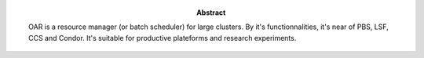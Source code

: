 :Abstract:

  OAR is a resource manager (or batch scheduler) for large clusters. By it's
  functionnalities, it's near of PBS, LSF, CCS and Condor. It's suitable for
  productive plateforms and research experiments.

